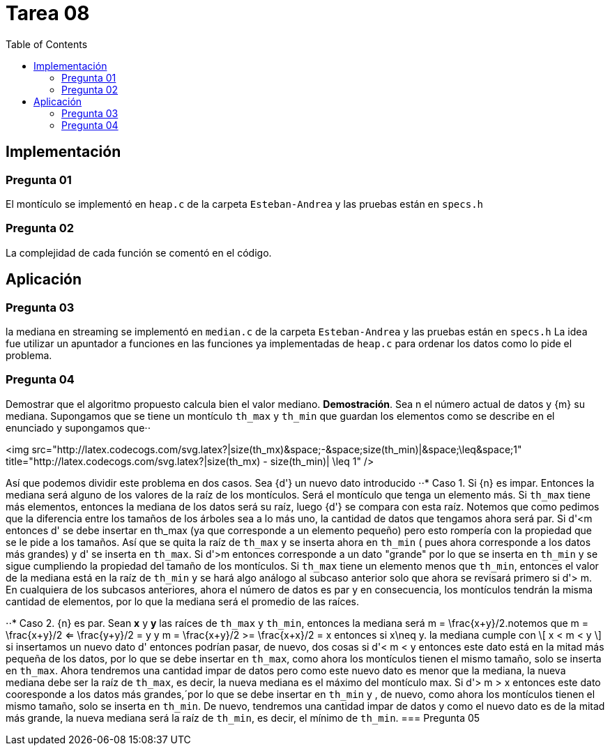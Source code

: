 = Tarea 08
:toc:

== Implementación 

=== Pregunta 01
El montículo se implementó en `heap.c` de la carpeta `Esteban-Andrea` y las pruebas están en `specs.h`

=== Pregunta 02
La complejidad de cada función se comentó en el código.

== Aplicación 

=== Pregunta 03
la mediana en streaming se implementó en `median.c` de la carpeta `Esteban-Andrea` y las pruebas están en `specs.h`
La idea fue utilizar un apuntador a funciones en las funciones ya implementadas de `heap.c` para ordenar los datos como lo pide el problema.

=== Pregunta 04
Demostrar que el algoritmo propuesto calcula bien el valor mediano.
*Demostración*. Sea n el número actual de datos y {m} su mediana. Supongamos que se tiene un montículo `th_max` y `th_min` que guardan los elementos como se describe en el enunciado y supongamos que⋅⋅

<img src="http://latex.codecogs.com/svg.latex?|size(th_mx)&space;-&space;size(th_min)|&space;\leq&space;1" title="http://latex.codecogs.com/svg.latex?|size(th_mx) - size(th_min)| \leq 1" />

Así que podemos dividir este problema en dos casos. Sea {d'} un nuevo dato introducido
⋅⋅* Caso 1. Si {n} es impar. Entonces la mediana será alguno de los valores de la raíz de los montículos. Será el montículo que tenga un elemento más.
Si `th_max` tiene más elementos, entonces la mediana de los datos será su raíz, luego {d'} se compara con esta raíz. Notemos que como pedimos que la
diferencia entre los tamaños de los árboles sea a lo más uno, la cantidad de datos que tengamos ahora será par.
Si d'<m entonces d' se debe insertar en th_max (ya que corresponde a un elemento pequeño) pero esto rompería con la propiedad que se le pide a los tamaños.
Así que se quita la raíz de `th_max` y se inserta ahora en `th_min` ( pues ahora corresponde a los datos más grandes) y d' se inserta en `th_max`. 
Si d'>m entonces corresponde a un dato "grande" por lo que se inserta en `th_min` y se sigue cumpliendo la propiedad del tamaño de los montículos.
Si `th_max` tiene un elemento menos que `th_min`, entonces el valor de la mediana está en la raíz de `th_min` y se hará algo análogo al subcaso anterior solo que ahora se revisará primero si
d'> m.
En cualquiera de los subcasos anteriores, ahora el número de datos es par y en consecuencia, los montículos tendrán la misma cantidad de elementos, por lo que la mediana será 
el promedio de las raíces. 

⋅⋅* Caso 2. {n} es par. Sean *x* y *y* las raíces de `th_max` y `th_min`, entonces la mediana será m = \frac{x+y}/2.notemos que 
m = \frac{x+y}/2 <= \frac{y+y}/2 = y y 
m = \frac{x+y}/2 >= \frac{x+x}/2 = x 
entonces si x\neq y.  la mediana cumple con
\[ x < m < y \] 
 si insertamos un nuevo dato d' entonces podrían pasar, de nuevo, dos cosas
si d'< m < y entonces este dato está en la mitad más pequeña de los datos, por lo que se debe insertar en `th_max`, como ahora los montículos tienen el mismo tamaño,
solo se inserta en `th_max`. Ahora tendremos una cantidad impar de datos pero como este nuevo dato es menor que la mediana, la nueva mediana debe ser la raíz de `th_max`,
es decir, la nueva mediana es el máximo del montículo max.
Si d'> m > x entonces este dato cooresponde a los datos más grandes,´por lo que se debe insertar en `th_min` y , de nuevo, como ahora los montículos tienen el mismo tamaño,
solo se inserta en `th_min`. De nuevo, tendremos una cantidad impar de datos y como el nuevo dato es de la mitad más grande, la nueva mediana será la raíz de `th_min`, es decir, 
el mínimo de `th_min`.
=== Pregunta 05
